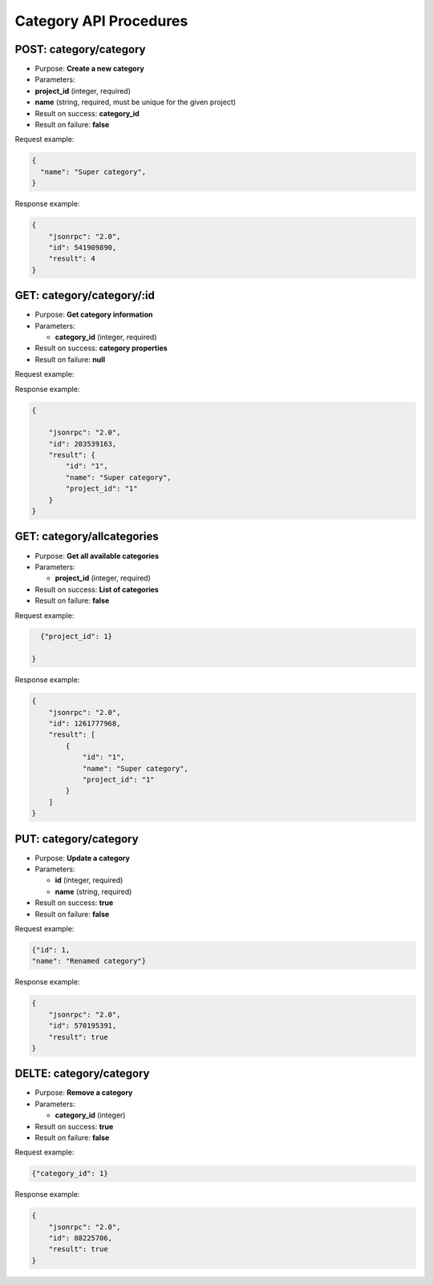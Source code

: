 Category API Procedures
=======================

POST: category/category
--------------

-  Purpose: **Create a new category**
-  Parameters:
-  **project_id** (integer, required)

-  **name** (string, required, must be unique for the given project)

-  Result on success: **category_id**
-  Result on failure: **false**

Request example:

.. code:: json
   
   {
     "name": "Super category",
   }

Response example:

.. code:: json

    {
        "jsonrpc": "2.0",
        "id": 541909890,
        "result": 4
    }

GET: category/category/:id
-----------

-  Purpose: **Get category information**
-  Parameters:

   -  **category_id** (integer, required)

-  Result on success: **category properties**
-  Result on failure: **null**

Request example:

.. code:: json
           
   

Response example:

.. code:: json

    {

        "jsonrpc": "2.0",
        "id": 203539163,
        "result": {
            "id": "1",
            "name": "Super category",
            "project_id": "1"
        }
    }

GET: category/allcategories
----------------

-  Purpose: **Get all available categories**
-  Parameters:

   -  **project_id** (integer, required)

-  Result on success: **List of categories**
-  Result on failure: **false**

Request example:

.. code:: json
 
      {"project_id": 1}
        
    }

Response example:

.. code:: json

    {
        "jsonrpc": "2.0",
        "id": 1261777968,
        "result": [
            {
                "id": "1",
                "name": "Super category",
                "project_id": "1"
            }
        ]
    }

PUT: category/category
--------------

-  Purpose: **Update a category**
-  Parameters:

   -  **id** (integer, required)
   -  **name** (string, required)

-  Result on success: **true**
-  Result on failure: **false**

Request example:

.. code:: json

            {"id": 1,
            "name": "Renamed category"}

Response example:

.. code:: json

    {
        "jsonrpc": "2.0",
        "id": 570195391,
        "result": true
    }

DELTE: category/category
--------------

-  Purpose: **Remove a category**
-  Parameters:

   -  **category_id** (integer)

-  Result on success: **true**
-  Result on failure: **false**

Request example:

.. code:: json

  {"category_id": 1}
    

Response example:

.. code:: json

    {
        "jsonrpc": "2.0",
        "id": 88225706,
        "result": true
    }

